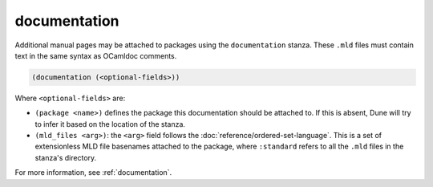 .. _documentation-stanza:

documentation
-------------

Additional manual pages may be attached to packages using the ``documentation``
stanza. These ``.mld`` files must contain text in the same syntax as OCamldoc
comments.

.. code-block:: dune

  (documentation (<optional-fields>))

Where ``<optional-fields>`` are:

- ``(package <name>)`` defines the package this documentation should be attached
  to. If this is absent, Dune will try to infer it based on the location of the
  stanza.

- ``(mld_files <arg>)``: the ``<arg>`` field follows the
  :doc:`reference/ordered-set-language`. This is a set of extensionless MLD file
  basenames attached to the package, where ``:standard`` refers to all the
  ``.mld`` files in the stanza's directory.

For more information, see :ref:`documentation`.
